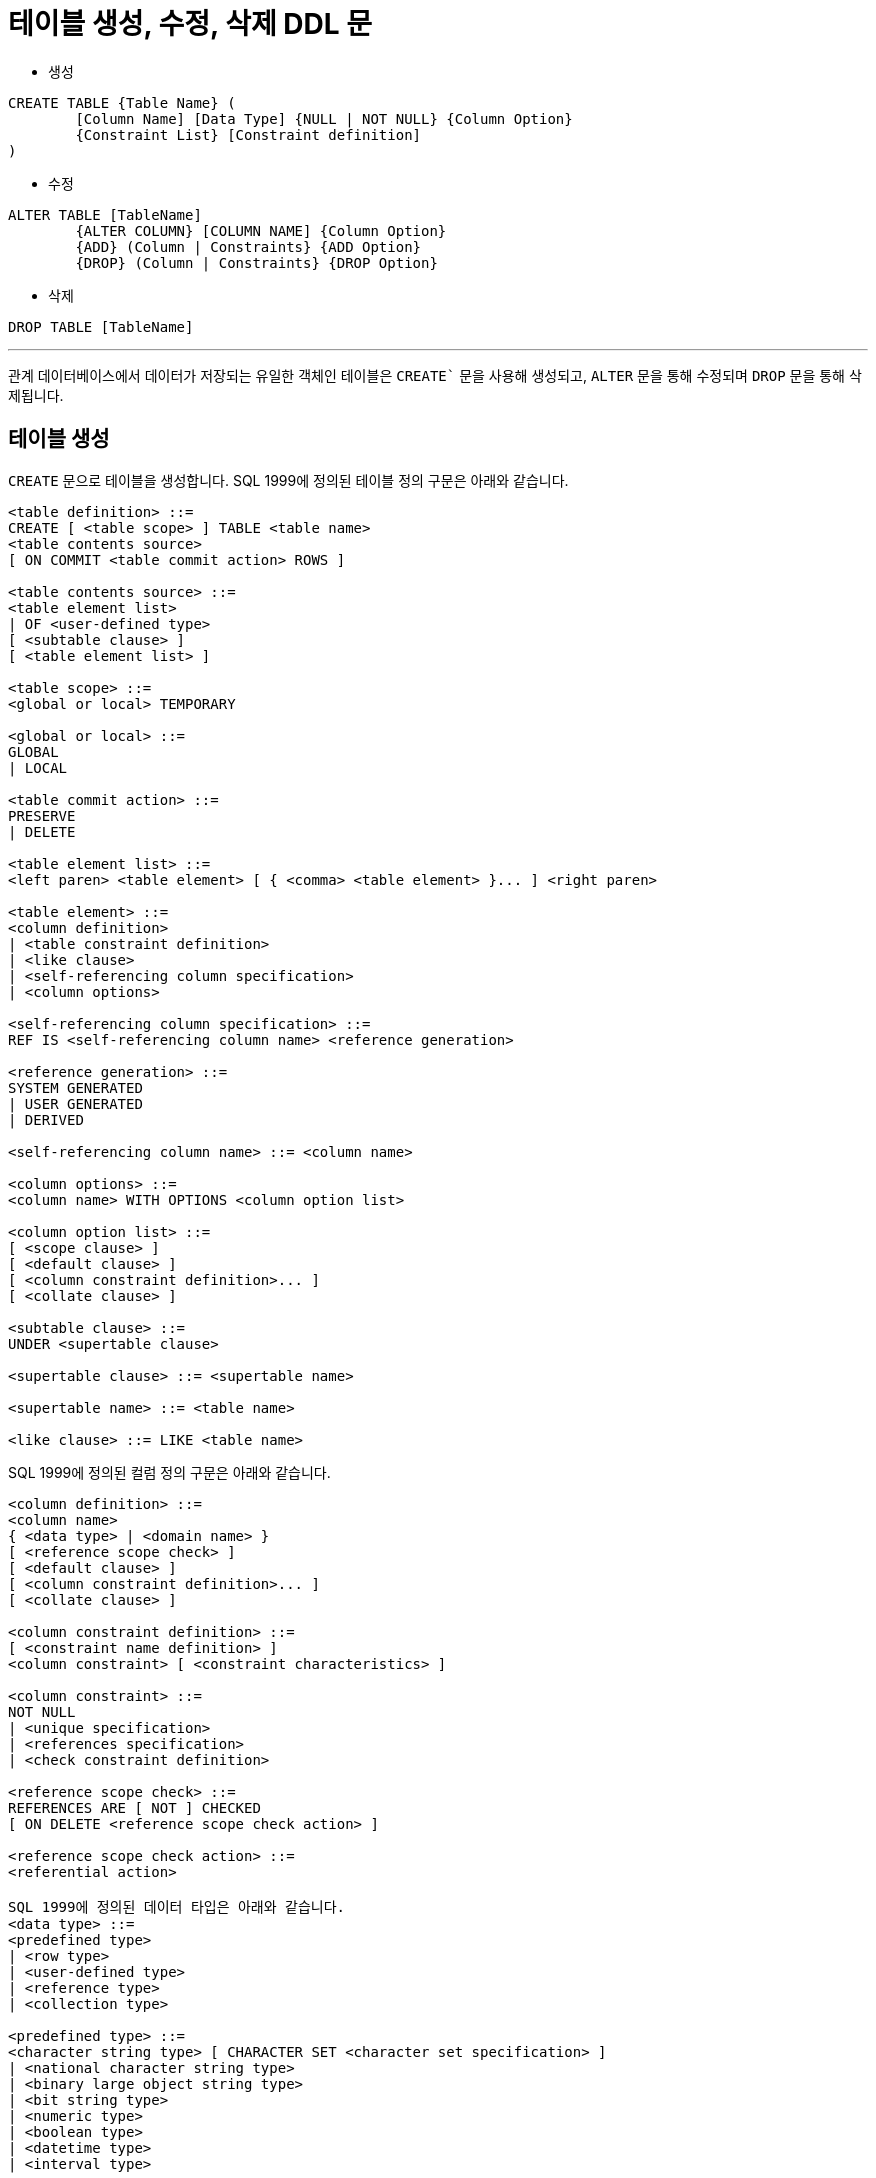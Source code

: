 = 테이블 생성, 수정, 삭제 DDL 문

* 생성

[source, sql]
----
CREATE TABLE {Table Name} (
	[Column Name] [Data Type] {NULL | NOT NULL} {Column Option}
	{Constraint List} [Constraint definition]
)
----
* 수정

[source, sql]
----
ALTER TABLE [TableName] 
	{ALTER COLUMN} [COLUMN NAME] {Column Option}
	{ADD} (Column | Constraints} {ADD Option}
	{DROP} (Column | Constraints} {DROP Option}
----

* 삭제

[source, sql]
----
DROP TABLE [TableName]
----

---

관계 데이터베이스에서 데이터가 저장되는 유일한 객체인 테이블은 `CREATE`` 문을 사용해 생성되고, `ALTER` 문을 통해 수정되며 `DROP` 문을 통해 삭제됩니다.

== 테이블 생성

`CREATE` 문으로 테이블을 생성합니다. SQL 1999에 정의된 테이블 정의 구문은 아래와 같습니다.

[source, sql]
----
<table definition> ::=
CREATE [ <table scope> ] TABLE <table name>
<table contents source>
[ ON COMMIT <table commit action> ROWS ]

<table contents source> ::=
<table element list>
| OF <user-defined type>
[ <subtable clause> ]
[ <table element list> ]

<table scope> ::=
<global or local> TEMPORARY

<global or local> ::=
GLOBAL
| LOCAL

<table commit action> ::=
PRESERVE
| DELETE

<table element list> ::=
<left paren> <table element> [ { <comma> <table element> }... ] <right paren>

<table element> ::=
<column definition>
| <table constraint definition>
| <like clause>
| <self-referencing column specification>
| <column options>

<self-referencing column specification> ::=
REF IS <self-referencing column name> <reference generation>

<reference generation> ::=
SYSTEM GENERATED
| USER GENERATED
| DERIVED

<self-referencing column name> ::= <column name>

<column options> ::=
<column name> WITH OPTIONS <column option list>

<column option list> ::=
[ <scope clause> ]
[ <default clause> ]
[ <column constraint definition>... ]
[ <collate clause> ]

<subtable clause> ::=
UNDER <supertable clause>

<supertable clause> ::= <supertable name>

<supertable name> ::= <table name>

<like clause> ::= LIKE <table name>
----

SQL 1999에 정의된 컬럼 정의 구문은 아래와 같습니다.

[source, sql]
----
<column definition> ::=
<column name>
{ <data type> | <domain name> }
[ <reference scope check> ]
[ <default clause> ]
[ <column constraint definition>... ]
[ <collate clause> ]

<column constraint definition> ::=
[ <constraint name definition> ]
<column constraint> [ <constraint characteristics> ]

<column constraint> ::=
NOT NULL
| <unique specification>
| <references specification>
| <check constraint definition>

<reference scope check> ::=
REFERENCES ARE [ NOT ] CHECKED
[ ON DELETE <reference scope check action> ]

<reference scope check action> ::=
<referential action>

SQL 1999에 정의된 데이터 타입은 아래와 같습니다.
<data type> ::=
<predefined type>
| <row type>
| <user-defined type>
| <reference type>
| <collection type>

<predefined type> ::=
<character string type> [ CHARACTER SET <character set specification> ]
| <national character string type>
| <binary large object string type>
| <bit string type>
| <numeric type>
| <boolean type>
| <datetime type>
| <interval type>

<character string type> ::=
CHARACTER [ <left paren> <length> <right paren> ]
| CHAR [ <left paren> <length> <right paren> ]
| CHARACTER VARYING <left paren> <length> <right paren>
| CHAR VARYING <left paren> <length> <right paren>
| VARCHAR <left paren> <length> <right paren>
| CHARACTER LARGE OBJECT [ <left paren> <large object length> <right paren> ]
| CHAR LARGE OBJECT [ <left paren> <large object length> <right paren> ]
| CLOB [ <left paren> <large object length> <right paren> ]

<national character string type> ::=
NATIONAL CHARACTER [ <left paren> <length> <right paren> ]
| NATIONAL CHAR [ <left paren> <length> <right paren> ]
| NCHAR [ <left paren> <length> <right paren> ]
| NATIONAL CHARACTER VARYING <left paren> <length> <right paren>
| NATIONAL CHAR VARYING <left paren> <length> <right paren>
| NCHAR VARYING <left paren> <length> <right paren>
| NATIONAL CHARACTER LARGE OBJECT [ <left paren> <large object length> <right paren> ]
| NCHAR LARGE OBJECT [ <left paren> <large object length> <right paren> ]
| NCLOB [ <left paren> <large object length> <right paren> ]

<binary large object string type> ::=
BINARY LARGE OBJECT [ <left paren> <large object length> <right paren> ]
| BLOB [ <left paren> <large object length> <right paren> ]

<bit string type> ::=
BIT [ <left paren> <length> <right paren> ]
| BIT VARYING <left paren> <length> <right paren>

<numeric type> ::=
<exact numeric type>
| <approximate numeric type>

<exact numeric type> ::=
NUMERIC [ <left paren> <precision> [ <comma> <scale> ] <right paren> ]
| DECIMAL [ <left paren> <precision> [ <comma> <scale> ] <right paren> ]
| DEC [ <left paren> <precision> [ <comma> <scale> ] <right paren> ]
| INTEGER
| INT
| SMALLINT

<approximate numeric type> ::=
FLOAT [ <left paren> <precision> <right paren> ]
| REAL
| DOUBLE PRECISION

<length> ::= <unsigned integer>

<large object length> ::=
<unsigned integer> [ <multiplier> ]
| <large object length token>

<precision> ::= <unsigned integer>

<scale> ::= <unsigned integer>

<boolean type> ::= BOOLEAN

<datetime type> ::=
DATE
| TIME [ <left paren> <time precision> <right paren> ]
[ <with or without time zone> ]
| TIMESTAMP [ <left paren> <timestamp precision> <right paren> ]
[ <with or without time zone> ]

<with or without time zone> ::=
WITH TIME ZONE
| WITHOUT TIME ZONE

<time precision> ::= <time fractional seconds precision>

<timestamp precision> ::= <time fractional seconds precision>

<time fractional seconds precision> ::= <unsigned integer>

<interval type> ::= INTERVAL <interval qualifier>

<row type> ::=
ROW <row type body>

<row type body> ::=
<left paren>
<field definition> [ { <comma> <field definition> }... ]
<right paren>

<reference type> ::=
REF <left paren> <referenced type> <right paren>
[ <scope clause> ]

<scope clause> ::=
SCOPE <table name>

<referenced type> ::= <user-defined type>

<user-defined type> ::= <user-defined type name>

<collection type> ::=
<data type> <array specification>

<array specification> ::=
<collection type constructor>
<left bracket or trigraph> <unsigned integer> <right bracket or trigraph>

<collection type constructor> ::=
ARRAY
----

테이블에 투플을 삽입할 때 컬럼에 값이 삽입되지 않을 때 기본 값을 지정하는 DEFAULT의 SQL 1999 정의 구문은 아래와 같습니다.

[source, sql]
----
<default clause> ::=
DEFAULT <default option>

<default option> ::=
<literal>
| <datetime value function>
| USER
| CURRENT_USER
| CURRENT_ROLE
| SESSION_USER
| SYSTEM_USER
| CURRENT_PATH
| <implicitly typed value specification>
----

테이블에서 개체  무결성을 정의하는 제약조건의 SQL 1999 정의 구문은 아래와 같습니다.

[source, sql]
----
<table constraint definition> ::=
[ <constraint name definition> ]
<table constraint> [ <constraint characteristics> ]

<table constraint> ::=
<unique constraint definition>
| <referential constraint definition>
| <check constraint definition>
----

컬럼에 삽입되는 데이터의 유일성을 지정하는 UNIQUE의 SQL 1999 정의 구문은 아래와 같습니다. UNIQUE로 지정된 컬럼에는 같은 값이 삽입될 수 없습니다.

[source, sql]
----
<unique constraint definition> ::=
<unique specification> <left paren> <unique column list> <right paren>
| UNIQUE ( VALUE )
<unique specification> ::=
UNIQUE
| PRIMARY KEY
<unique column list> ::= <column name list>
----

참조 무결성을 지원하는 제약조건의 SQL 1999 정의 구문은 아래와 같습니다.

[source, sql]
----
<referential constraint definition> ::=
FOREIGN KEY <left paren> <referencing columns> <right paren>
<references specification>

<references specification> ::=
REFERENCES <referenced table and columns>
[ MATCH <match type> ]
[ <referential triggered action> ]

<match type> ::=
FULL
| PARTIAL
| SIMPLE

<referencing columns> ::=
<reference column list>

<referenced table and columns> ::=
<table name> [ <left paren> <reference column list> <right paren> ]

<reference column list> ::= <column name list>

<referential triggered action> ::=
<update rule> [ <delete rule> ]
| <delete rule> [ <update rule> ]

<update rule> ::= ON UPDATE <referential action>

<delete rule> ::= ON DELETE <referential action>

<referential action> ::=
CASCADE
| SET NULL
| SET DEFAULT
| RESTRICT
| NO ACTION
----

투플의 컬럼에 삽입될 수 있는 데이터를 제한하는 CHECK 제약조건의 SQL 1999 정의 구문은 아래와 같습니다.

[source, sql]
----
<check constraint definition> ::=
CHECK <left paren> <search condition> <right paren>
----

=== 테이블 생성 예제 (MySQL)

아래와 같은 릴레이션 스키마를 가진 릴레이션이 있을 때, 

_Category(CategoryNo: Integer, CategoryName: String) +
Product(ProductNo: Integer, SerialKey: String, ProductName: String, Price: Integer, State: String, Detail: String, Stock: Integer, TaxRate: Integer, CategoryNo: Integer)_

`Category` 테이블은 아래와 같이 생성할 수 있습니다. 아래와 같이 생성하면 기본 키가 없는 테이블이 생성됩니다.

[source, sql]
----
CREATE TABLE Category (
    CategoryNo      int,
    CategoryName    nvarchar(20)
);
----

아래와 같이 `CategoryNo` 컬럼에 기본 키를 지정할 수 있습니다.

[source, sql]
----
CREATE TABLE Category (
    CategoryNo      int    PRIMARY KEY,
    CategoryName    nvarchar(20)
);
----

아래와 같이 기본 키를 지정할 수도 있습니다.

[source, sql]
----
CREATE TABLE Category (
    CategoryNo    int,
    CategoryName  nvarchar(20),
    
    CONSTRAINT pk_Category PRIMARY KEY(CategoryNo)
);
----

기본 키가 `ProductNo` 인 `Product` 테이블을 생성하는 SQL 구문은 아래와 같이 작성할 수 있습니다. 

[source, sql]
----
CREATE TABLE Product (
    ProductNo 	int, 
    SerialKey	char(12),
    ProductName	nvarchar(30),
    Price       int,
    State       nvarchar(4),
    Detail      text,
    Stock       int,
    TaxRate     int,
    CategoryNo  int,
    
    CONSTRAINT pk_Product PRIMARY KEY(ProductNo)
);
----

아래와 같이 `SeriakKey` 컬럼에 유일한 값이 저장되도록 설정할 수 있습니다.

[source, sql]
----
CREATE TABLE Product (
    ProductNo 	int, 
    SerialKey	char(12)    UNIQUE,
    ProductName	nvarchar(30),
    Price       int,
    State       nvarchar(4),
    Detail      text,
    Stock       int,
    TaxRate     int,
    CategoryNo  int,
    
    CONSTRAINT pk_Product PRIMARY KEY(ProductNo)
);
----

아래와 같이 `UNIQUE` 제약조건을 지정할 수도 있습니다.

[source, sql]
----
CREATE TABLE Product (
    ProductNo 	int, 
    SerialKey	char(12),
    ProductName	nvarchar(30),
    Price       int,
    State       nvarchar(4),
    Detail      text,
    Stock       int,
    TaxRate     int,
    CategoryNo  int,
    
    CONSTRAINT pk_Product PRIMARY KEY(ProductNo),
    CONSTRAINT uq_ProductSerial UNIQUE(SerialKey)
);
----

아래 쿼리는 `SerialKey`, `ProductName`, `Price`, `State`, `Stock`, `TaxRate` 컬럼에 `NULL` 을 허용하지 않도록 지정합니다.

[source, sql]
----
CREATE TABLE Product (
    ProductNo 	int, 
    SerialKey	char(12)      NOT NULL,
    ProductName	nvarchar(30)  NOT NULL,
    Price       int           NOT NULL,
    State       nvarchar(4)   NOT NULL,
    Detail      text,
    Stock       int	          NOT NULL,
    TaxRate     int	          NOT NULL,
    CategoryNo  int,
    
    CONSTRAINT pk_Product PRIMARY KEY(ProductNo),
    CONSTRAINT uq_ProductSerial UNIQUE(SerialKey)
);
----

아래 쿼리는 `Product` 테이블에 투플이 삽입되면서 `Stock` 컬럼에 데이터가 지정되지 않았을 때 기본 값으로 0을 지정합니다.

[source, sql]
----
CREATE TABLE Product (
    ProductNo 	int, 
    SerialKey   char(12)      NOT NULL,
    ProductName nvarchar(30)  NOT NULL,
    Price       int	          NOT NULL,
    State       nvarchar(4)   NOT NULL,
    Detail      text,
    Stock       int	          DEFAULT 0,
    TaxRate	    int	          NOT NULL,
    CategoryNo  int,
    
    CONSTRAINT pk_Product PRIMARY KEY(ProductNo),
    CONSTRAINT uq_ProductSerial UNIQUE(SerialKey)
);
----

`State` 컬럼에 저장될 수 있는 데이터를 ‘신상’, ‘중고’, ‘반품’, ‘전시’로 제한하며 Product 테이블을 생성합니다.

[source, sql]
----
CREATE TABLE Product (
	ProductNo 	int, 
   	SerialKey	char(12)		NOT NULL,
   	ProductName	nvarchar(30)	NOT NULL,
    Price		int		NOT NULL,
    State		nvarchar(4)	NOT NULL CHECK (State IN (‘신상’,’중고’,’전시’));
    Detail		text,
    Stock		int		DEFAULT 0,
    TaxRate		int		NOT NULL,
    CategoryNo	int,
    
    CONSTRAINT pk_Product PRIMARY KEY(ProductNo),
    CONSTRAINT uq_ProductSerial UNIQUE(SerialKey)
);
----

아래와 같이 `CONSTRAINT` 문을 사용해서 `CHECK` 제약조건을 설정할 수 있습니다.

[source, sql]
----
CREATE TABLE Product (
    ProductNo 	int, 
    SerialKey	char(12)		NOT NULL,
    ProductName	nvarchar(30)	NOT NULL,
    Price		int		NOT NULL,
    State		nvarchar(4)	NOT NULL,
    Detail		text,
    Stock		int		DEFAULT 0,
    TaxRate		int		NOT NULL,
    CategoryNo	int,
    
    CONSTRAINT pk_Product PRIMARY KEY(ProductNo),
    CONSTRAINT uq_ProductSerial UNIQUE(SerialKey),
    CONSTRAINT ch_State CHECK (State IN (‘신상’,’중고’,’전시’))
);
----

`TaxRate` 컬럼의 값을 10이상 20이하로 제한하는 `CHECK` 제약 조건을 아래와 같이 작성할 수 있습니다.

[source, sql]
----
CREATE TABLE Product (
    ProductNo 	int, 
    SerialKey	char(12)		NOT NULL,
    ProductName	nvarchar(30)	NOT NULL,
    Price		int		NOT NULL,
    State		nvarchar(4)	NOT NULL,
    Detail		text,
    Stock		int		DEFAULT 0,
    TaxRate		int	NOT NULL 	CHECK(TaxRate >= 10 AND TaxRate < 20),
    CategoryNo	int,
    
    CONSTRAINT pk_Product PRIMARY KEY(ProductNo),
    CONSTRAINT uq_ProductSerial UNIQUE(SerialKey),
    CONSTRAINT ch_State CHECK (State IN (‘신상’,’중고’,’전시’))
);
----

`Category` 테이블의 `CategoryNo`` 컬럼을 참조하는 참조 무결성 제약조건을 아래와 같이 작성할 수 있습니다.

[source, sql]
----
CREATE TABLE Product (
    ProductNo 	int, 
    SerialKey	char(12)		NOT NULL,
    ProductName	nvarchar(30)	NOT NULL,
    Price		int		NOT NULL,
    State		nvarchar(4)	NOT NULL,
    Detail		text,
    Stock		int		DEFAULT 0,
    TaxRate		int		NOT NULL CHECK(TaxRate >= 10 AND TaxRate < 20),
    CategoryNo	int,
    
    CONSTRAINT pk_Product PRIMARY KEY(ProductNo),
    CONSTRAINT uq_ProductSerial UNIQUE(SerialKey),
    CONSTRAINT ch_State CHECK (State IN ('신상','중고','전시')),
    CONSTRAINT fk_Product_Category FOREIGN KEY(CategoryNo) REFERENCES Category(CategoryNo)
);
----

== 테이블 수정 예제 (MySQL)

Product 테이블의 ProductName 필드의 데이터 타입을 nvarchar(30)에서 nvarchar(40)으로 변경합니다.
[source, sql]
----
ALTER TABLE Product MODIFY COLUMN ProductName nvarchar(40);
----

Product 테이블에 ModelNo 필드를 추가합니다.
[source, sql]
----
ALTER TABLE Product ADD Column ModelNo nvarchar(20);
----

Product 테이블에 추가한 ModelNo 필드의 순서를 SerialKey 다음으로 변경합니다.

[source, sql]
----
ALTER TABLE Product MODIFY ModelNo varchar(20) AFTER SerialKey;
----

Product 테이블의 TaxRate 컬럼의 기본 값을 10으로 변경합니다.

[source, sql]
----
ALTER TABLE Product ALTER COLUMN TaxRate SET DEFAULT 10;
----

Product 테이블의 Detail 필드를 NOT NULL로 설정합니다.

[source, sql]
----
ALTER TABLE Product MODIFY COLUMN Detail text NOT NULL;
----

Product 테이블의 ModelNo 필드의 이름을 ModelNumber로 변경합니다.

[source, sql]
----
ALTER TABLE Product CHANGE ModelNo ModelNumber nvarchar(20);
----

Product 테이블의 이름을 Products로 변경합니다.

[source, sql]
----
ALTER TABLE Product RENAME Products;
----

Products 테이블의 이름을 Product로 변경합니다.

[source, sql]
----
RENAME TABLE Products TO Product;
----

=== 테이블 삭제 예제 (MySQL)

Product 테이블의 SerialKey 컬럼에 설정된 UNIQUE 제약 조건을 삭제합니다.

[source, sql]
----
ALTER TABLE Product DROP CONSTRAINT uq_ProductSerial;
----

Product 테이블의 ModelNumber 컬럼을 삭제합니다.
[source, sql]
----
ALTER TABLE Product DROP COLUMN ModelNumber;
----

Product 테이블을 삭제합니다.
[source, sql]
----
DROP TABLE Product;
----

---

link:./02-3_ddl_in_sql.adoc[이전: SQL에서 DDL 구문] +
link:./02-lab6-1a.adoc[다음: Lab 6-1a: 테이블 생성(MySQL)]
